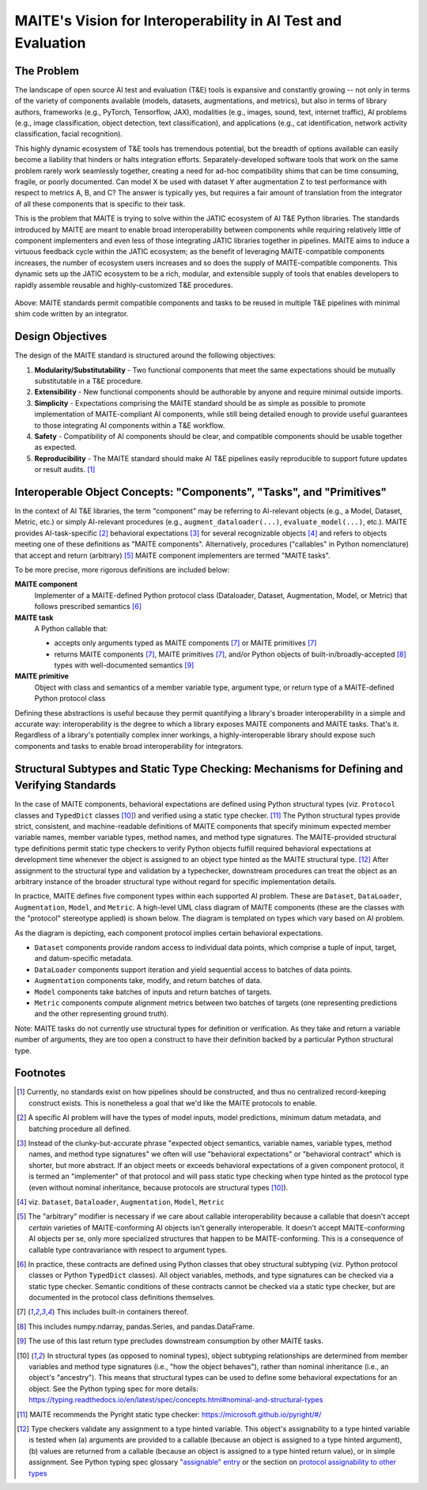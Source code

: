 .. raw:: html

   <style type="text/css">
     span.bolditalic {
       font-weight: bold;
       font-style: italic;
     }
   </style>

.. role:: bolditalic
   :class: bolditalic

MAITE's Vision for Interoperability in AI Test and Evaluation
-------------------------------------------------------------

The Problem
===========

The landscape of open source AI test and evaluation (T&E) tools is expansive and constantly growing -- not only in terms of the variety of components available (models, datasets, augmentations, and metrics), but also in terms of library authors, frameworks (e.g., PyTorch, Tensorflow, JAX), modalities (e.g., images, sound, text, internet traffic), AI problems (e.g., image classification, object detection, text classification), and applications (e.g., cat identification, network activity classification, facial recognition).

This highly dynamic ecosystem of T&E tools has tremendous potential, but the breadth of options available can easily become a liability that hinders or halts integration efforts.
Separately-developed software tools that work on the same problem rarely work seamlessly together, creating a need for ad-hoc compatibility shims that can be time consuming, fragile, or poorly documented.
Can model X be used with dataset Y after augmentation Z to test performance with respect to metrics A, B, and C?
The answer is typically yes, but requires a fair amount of translation from the integrator of all these components that is specific to their task.

This is the problem that MAITE is trying to solve within the JATIC ecosystem of AI T&E Python libraries.
The standards introduced by MAITE are meant to enable broad interoperability between components while requiring relatively little of component implementers and even less of those integrating JATIC libraries together in pipelines.
MAITE aims to induce a virtuous feedback cycle within the JATIC ecosystem; as the benefit of leveraging MAITE-compatible components increases, the number of ecosystem users increases and so does the supply of MAITE-compatible components.
This dynamic sets up the JATIC ecosystem to be a rich, modular, and extensible supply of tools that enables developers to rapidly assemble reusable and highly-customized T&E procedures.

.. figure:: ../_static/images/maite_paradigm.svg
   :width: 600
   :align: center

Above: MAITE standards permit compatible components and tasks to be reused in multiple T&E pipelines with minimal shim code written by an integrator.

Design Objectives
=================

The design of the MAITE standard is structured around the following objectives:

1) **Modularity/Substitutability** - Two functional components that meet the same expectations should be mutually substitutable in a T&E procedure.
2) **Extensibility** - New functional components should be authorable by anyone and require minimal outside imports.
3) **Simplicity** - Expectations comprising the MAITE standard should be as simple as possible to promote implementation of MAITE-compliant AI components, while still being detailed enough to provide useful guarantees to those integrating AI components within a T&E workflow.
4) **Safety** - Compatibility of AI components should be clear, and compatible components should be usable together as expected.
5) **Reproducibility** - The MAITE standard should make AI T&E pipelines easily reproducible to support future updates or result audits. [#reproducibility]_

.. _components_tasks_primitives:

Interoperable Object Concepts: "Components", "Tasks", and "Primitives"
======================================================================

In the context of AI T&E libraries, the term "component" may be referring to AI-relevant objects (e.g., a Model, Dataset, Metric, etc.) or simply AI-relevant procedures (e.g., ``augment_dataloader(...)``, ``evaluate_model(...)``, etc.).
MAITE provides AI-task-specific [#mltask]_ behavioral expectations [#behavioral_expectations]_ for several recognizable objects [#ml_component_list]_ and refers to objects meeting one of these definitions as "MAITE components".
Alternatively, procedures ("callables" in Python nomenclature) that accept and return (arbitrary) [#arbitrary]_ MAITE component implementers are termed "MAITE tasks".

To be more precise, more rigorous definitions are included below:

**MAITE component**
  Implementer of a MAITE-defined Python protocol class (Dataloader, Dataset, Augmentation, Model, or Metric) that follows prescribed semantics [#protocol_classes]_

**MAITE task**
  A Python callable that:

  * accepts only arguments typed as MAITE components [#includes_containers]_ or MAITE primitives [#includes_containers]_
  * returns MAITE components [#includes_containers]_, MAITE primitives [#includes_containers]_, and/or Python objects of built-in/broadly-accepted [#common_structures]_ types with well-documented semantics [#non_consumables]_

**MAITE primitive**
  Object with class and semantics of a member variable type, argument type, or return type of a MAITE-defined Python protocol class

Defining these abstractions is useful because they permit quantifying a library's broader interoperability in a simple and accurate way: :bolditalic:`interoperability is the degree to which a library exposes MAITE components and MAITE tasks`.
That's it. Regardless of a library's potentially complex inner workings, a highly-interoperable library should expose such components and tasks to enable broad interoperability for integrators.

Structural Subtypes and Static Type Checking: Mechanisms for Defining and Verifying Standards
=============================================================================================

In the case of MAITE components, behavioral expectations are defined using Python structural types (viz. ``Protocol`` classes and ``TypedDict`` classes [#python_structural_types]_) and verified using a static type checker. [#pyright]_
The Python structural types provide strict, consistent, and machine-readable definitions of MAITE components that specify minimum expected member variable names, member variable types, method names, and method type signatures.
The MAITE-provided structural type definitions permit static type checkers to verify Python objects fulfill required behavioral expectations at development time whenever the object is assigned to an object type hinted as the MAITE structural type. [#assignability]_
After assignment to the structural type and validation by a typechecker, downstream procedures can treat the object as an arbitrary instance of the broader structural type without regard for specific implementation details.

In practice, MAITE defines five component types within each supported AI problem.
These are ``Dataset``, ``DataLoader``, ``Augmentation``, ``Model``, and ``Metric``. A high-level UML class diagram of MAITE components (these are the classes with the "protocol" stereotype applied) is shown below.
The diagram is templated on types which vary based on AI problem.

.. image:: ../_static/images/maite_class_diagram.svg
    :width: 800
    :align: center


As the diagram is depicting, each component protocol implies certain behavioral expectations.

* ``Dataset`` components provide random access to individual data points, which comprise a tuple of input, target, and datum-specific metadata.
* ``DataLoader`` components support iteration and yield sequential access to batches of data points.
* ``Augmentation`` components take, modify, and return batches of data.
* ``Model`` components take batches of inputs and return batches of targets.
* ``Metric`` components compute alignment metrics between two batches of targets (one representing predictions and the other representing ground truth).

Note: MAITE tasks do not currently use structural types for definition or verification.
As they take and return a variable number of arguments, they are too open a construct to have their definition backed by a particular Python structural type.


Footnotes
==========

.. [#reproducibility] Currently, no standards exist on how pipelines should be constructed, and thus no centralized record-keeping construct exists. This is nonetheless a goal that we'd like the MAITE protocols to enable.

.. [#mltask] A specific AI problem will have the types of model inputs, model predictions, minimum datum metadata, and batching procedure all defined.

.. [#behavioral_expectations] Instead of the clunky-but-accurate phrase "expected object semantics, variable names, variable types, method names, and method type signatures" we often will use "behavioral expectations" or "behavioral contract" which is shorter, but more abstract. If an object meets or exceeds behavioral expectations of a given component protocol, it is termed an "implementer" of that protocol and will pass static type checking when type hinted as the protocol type (even without nominal inheritance, because protocols are structural types [#python_structural_types]_).

.. [#ml_component_list] viz. ``Dataset``, ``Dataloader``, ``Augmentation``, ``Model``, ``Metric``

.. [#arbitrary] The "arbitrary" modifier is necessary if we care about callable interoperability because a callable that doesn't accept *certain* varieties of MAITE-conforming AI objects isn't generally interoperable. It doesn't accept MAITE-conforming AI objects per se, only more specialized structures that happen to be MAITE-conforming. This is a consequence of callable type contravariance with respect to argument types.

.. [#protocol_classes] In practice, these contracts are defined using Python classes that obey structural subtyping (viz. Python protocol classes or Python ``TypedDict`` classes). All object variables, methods, and type signatures can be checked via a static type checker. Semantic conditions of these contracts cannot be checked via a static type checker, but are documented in the protocol class definitions themselves.

.. [#includes_containers] This includes built-in containers thereof.

.. [#common_structures] This includes numpy.ndarray, pandas.Series, and pandas.DataFrame.

.. [#non_consumables] The use of this last return type precludes downstream consumption by other MAITE tasks.

.. [#python_structural_types]  In structural types (as opposed to nominal types), object subtyping relationships are determined from member variables and method type signatures (i.e., "how the object behaves"), rather than nominal inheritance (i.e., an object's "ancestry"). This means that structural types can be used to define some behavioral expectations for an object. See the Python typing spec for more details: https://typing.readthedocs.io/en/latest/spec/concepts.html#nominal-and-structural-types

.. [#pyright] MAITE recommends the Pyright static type checker: https://microsoft.github.io/pyright/#/

.. [#assignability] Type checkers validate any assignment to a type hinted variable. This object's assignability to a type hinted variable is tested when (a) arguments are provided to a callable (because an object is assigned to a type hinted argument), (b) values are returned from a callable (because an object is assigned to a type hinted return value), or in simple assignment. See Python typing spec glossary `"assignable" entry <https://typing.readthedocs.io/en/latest/spec/glossary.html#term-assignable>`_ or the section on `protocol assignability to other types <https://typing.readthedocs.io/en/latest/spec/protocol.html#assignability-relationships-with-other-types>`_